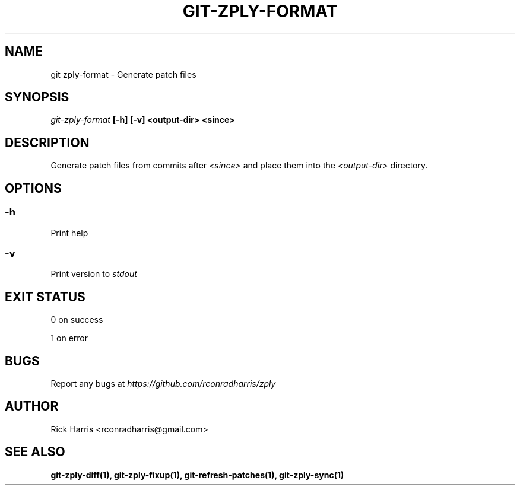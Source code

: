 .TH GIT-ZPLY-FORMAT 1 "18 Oct 2014" "git-zply 0.1"
.SH NAME
git zply-format - Generate patch files
.SH SYNOPSIS
.I git-zply-format
.B [-h] [-v] <output-dir> <since>
.SH DESCRIPTION
Generate patch files from commits after
.I <since>
and place them into the
.I <output-dir>
directory.
.SH OPTIONS
.SS -h
Print help
.SS -v
Print version to
.I stdout
.SH EXIT STATUS
0 on success
.P
1 on error
.SH BUGS
Report any bugs at
.I https://github.com/rconradharris/zply
.SH AUTHOR
Rick Harris <rconradharris@gmail.com>
.SH SEE ALSO
.B git-zply-diff(1), git-zply-fixup(1), git-refresh-patches(1), git-zply-sync(1)
